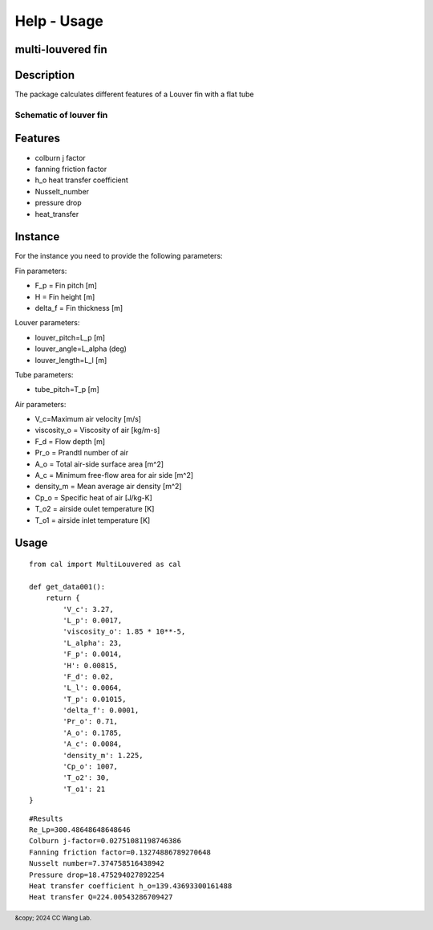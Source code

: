 Help - Usage
========================

multi-louvered fin
--------------------------

Description
-----------

The package calculates different features of a Louver fin with a flat tube

Schematic of louver fin 
~~~~~~~~~~~~~~~~~~~~~~~

.. raw:: html
     
     <img src="_static/html/MLFdef1.JPG" alt="Description of the image" width="100%" height="auto">
     <p><em>Figure 1:Definition of geometrical parameters for a multi-louvered fin heat exchanger <a href="https://www.sciencedirect.com/science/article/pii/S0140700701000251">Man-Hoe Kim, Clark W. Bullard</a></em></p>

.. raw:: html
     
     <img src="_static/html/MLFdef2.JPG" alt="Description of the image" width="100%" height="auto">
     <p><em>Figure 2:Definition of geometrical parameters for a multi-louvered fin heat exchanger <a href="https://www.sciencedirect.com/science/article/pii/S0140700701000251">Man-Hoe Kim, Clark W. Bullard</a></em></p>

.. raw:: html
     
     <img src="_static/html/MLFdef3.JPG" alt="Description of the image" width="100%" height="auto">
     <p><em>Figure 3:Cross-section of louver fin geometry <a href="https://www.sciencedirect.com/science/article/pii/S0140700701000251">Man-Hoe Kim, Clark W. Bullard</a></em></p>

Features
--------

- colburn j factor
- fanning friction factor
- h_o heat transfer coefficient
- Nusselt_number
- pressure drop
- heat_transfer

Instance
--------

For the instance you need to provide the following parameters:

Fin parameters:

- F_p = Fin pitch [m]
- H = Fin height [m]
- delta_f = Fin thickness [m]

Louver parameters:

- louver_pitch=L_p [m]
- louver_angle=L_alpha (deg)
- louver_length=L_l [m]

Tube parameters:

- tube_pitch=T_p [m]

Air parameters:

- V_c=Maximum air velocity [m/s]
- viscosity_o = Viscosity of air [kg/m-s] 
- F_d = Flow depth [m]  
- Pr_o = Prandtl number of air
- A_o = Total air-side surface area [m^2]
- A_c = Minimum free-flow area for air side [m^2]
- density_m = Mean average air density [m^2]
- Cp_o = Specific heat of air [J/kg-K]
- T_o2 = airside oulet temperature [K]
- T_o1 = airside inlet temperature [K]

Usage
-----
::

    from cal import MultiLouvered as cal

    def get_data001():
        return {
            'V_c': 3.27,
            'L_p': 0.0017,
            'viscosity_o': 1.85 * 10**-5,
            'L_alpha': 23,
            'F_p': 0.0014,
            'H': 0.00815,
            'F_d': 0.02,
            'L_l': 0.0064,
            'T_p': 0.01015,
            'delta_f': 0.0001,
            'Pr_o': 0.71,
            'A_o': 0.1785,
            'A_c': 0.0084,
            'density_m': 1.225,
            'Cp_o': 1007,
            'T_o2': 30,
            'T_o1': 21
    }


::

     #Results
     Re_Lp=300.48648648648646
     Colburn j-factor=0.02751081198746386
     Fanning friction factor=0.13274886789270648
     Nusselt number=7.374758516438942
     Pressure drop=18.475294027892254
     Heat transfer coefficient h_o=139.43693300161488
     Heat transfer Q=224.00543286709427

.. raw:: html
     
     <iframe src="_static/graph/F_d16_f.html" frameborder="0" scrolling="0" width="1000" height="700"></iframe>
     <iframe src="_static/graph/F_d16_j.html" frameborder="0" scrolling="0" width="1000" height="700"></iframe>
     <iframe src="_static/graph/F_d20_f.html" frameborder="0" scrolling="0" width="1000" height="700"></iframe>
     <iframe src="_static/graph/F_d20_j.html" frameborder="0" scrolling="0" width="1000" height="700"></iframe>
     <iframe src="_static/graph/F_d24_f.html" frameborder="0" scrolling="0" width="1000" height="700"></iframe>
     <iframe src="_static/graph/F_d24_j.html" frameborder="0" scrolling="0" width="1000" height="700"></iframe>
     
.. footer:: &copy; 2024 CC Wang Lab.



